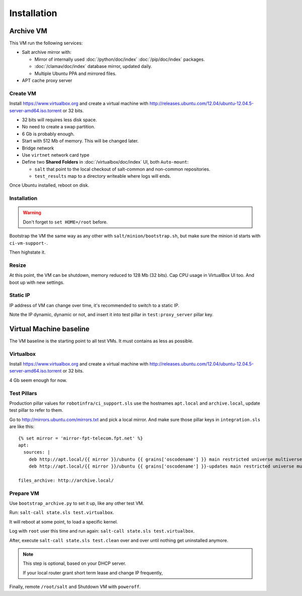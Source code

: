Installation
============

Archive VM
----------

This VM run the following services:

- Salt archive mirror with:

  * Mirror of internally used :doc:`/python/doc/index` :doc:`/pip/doc/index`
    packages.
  * :doc:`/clamav/doc/index` database mirror, updated daily.
  * Multiple Ubuntu PPA and mirrored files.

- APT cache proxy server

Create VM
~~~~~~~~~

Install https://www.virtualbox.org and create a virtual machine with
http://releases.ubuntu.com/12.04/ubuntu-12.04.5-server-amd64.iso.torrent or
32 bits.

- 32 bits will requires less disk space.
- No need to create a swap partition.
- 6 Gb is probably enough.
- Start with 512 Mb of memory. This will be changed later.
- Bridge network
- Use ``virtnet`` network card type
- Define two **Shared Folders** in :doc:`/virtualbox/doc/index` UI, both
  ``Auto-mount``:

  * ``salt`` that point to the local checkout of salt-common and
    non-common repositories.
  * ``test_results`` map to a directory writeable where logs will ends.

Once Ubuntu installed, reboot on disk.

Installation
~~~~~~~~~~~~

.. warning::

   Don't forget to ``set HOME=/root`` before.

Bootstrap the VM the same way as any other with ``salt/minion/bootstrap.sh``,
but make sure the minion id starts with ``ci-vm-support-``.

Then highstate it.

Resize
~~~~~~

At this point, the VM can be shutdown, memory reduced to 128 Mb (32 bits).
Cap CPU usage in VirtualBox UI too.
And boot up with new settings.

Static IP
~~~~~~~~~

IP address of VM can change over time, it's recommended to switch to a static
IP.

Note the IP dynamic, dynamic or not, and insert it into test pillar in
``test:proxy_server`` pillar key.

Virtual Machine baseline
------------------------

The VM baseline is the starting point to all test VMs.
It must contains as less as possible.

Virtualbox
~~~~~~~~~~

Install https://www.virtualbox.org and create a virtual machine with
http://releases.ubuntu.com/12.04/ubuntu-12.04.5-server-amd64.iso.torrent or
32 bits.

4 Gb seem enough for now.

Test Pillars
~~~~~~~~~~~~

Production pillar values for ``robotinfra/ci_support.sls`` use the hostnames
``apt.local`` and ``archive.local``, update test pillar to refer to them.

Go to http://mirrors.ubuntu.com/mirrors.txt and pick a local mirror. And make
sure those pillar keys in ``integration.sls`` are like this::

  {% set mirror = 'mirror-fpt-telecom.fpt.net' %}
  apt:
    sources: |
      deb http://apt.local/{{ mirror }}/ubuntu {{ grains['oscodename'] }} main restricted universe multiverse
      deb http://apt.local/{{ mirror }}/ubuntu {{ grains['oscodename'] }}-updates main restricted universe multiverse

  files_archive: http://archive.local/

Prepare VM
~~~~~~~~~~

Use ``bootstrap_archive.py`` to set it up, like any other test VM.

Run: ``salt-call state.sls test.virtualbox``.

It will reboot at some point, to load a specific kernel.

Log with ``root`` user this time and run again:
``salt-call state.sls test.virtualbox``.

After, execute ``salt-call state.sls test.clean`` over and over until nothing
get uninstalled anymore.

.. note::

  This step is optional, based on your DHCP server.

  If your local router grant short term lease and change IP frequently,

Finally, remote ``/root/salt`` and Shutdown VM with ``poweroff``.
